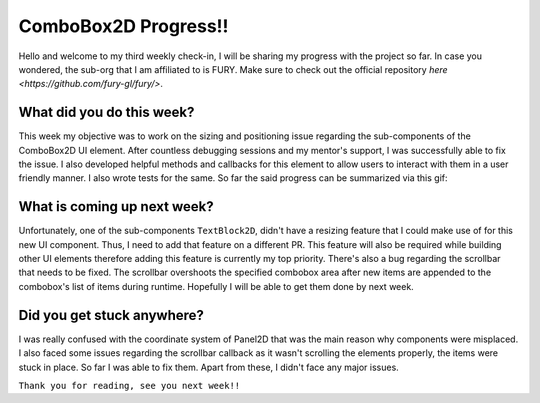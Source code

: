 ComboBox2D Progress!!
=====================

.. post:: June 14 2020
   :author: Soham Biswas
   :tags: google
   :category: gsoc

Hello and welcome to my third weekly check-in, I will be sharing my progress with the project so far. In case you wondered, the sub-org that I am affiliated to is FURY. Make sure to check out the official repository `here <https://github.com/fury-gl/fury/>`.

What did you do this week?
--------------------------
This week my objective was to work on the sizing and positioning issue regarding the sub-components of the ComboBox2D UI element. After countless debugging sessions and my mentor's support, I was successfully able to fix the issue. I also developed helpful methods and callbacks for this element to allow users to interact with them in a user friendly manner. I also wrote tests for the same. So far the said progress can be summarized via this gif:

.. image:: https://user-images.githubusercontent.com/29832615/84592637-cc8d5b00-ae64-11ea-9ff3-c1ce2095f7f2.gif

What is coming up next week?
----------------------------
Unfortunately, one of the sub-components ``TextBlock2D``, didn't have a resizing feature that I could make use of for this new UI component. Thus, I need to add that feature on a different PR. This feature will also be required while building other UI elements therefore adding this feature is currently my top priority. There's also a bug regarding the scrollbar that needs to be fixed. The scrollbar overshoots the specified combobox area after new items are appended to the combobox's list of items during runtime. Hopefully I will be able to get them done by next week.

Did you get stuck anywhere?
---------------------------
I was really confused with the coordinate system of Panel2D that was the main reason why components were misplaced. I also faced some issues regarding the scrollbar callback as it wasn't scrolling the elements properly, the items were stuck in place. So far I was able to fix them. Apart from these, I didn't face any major issues.

``Thank you for reading, see you next week!!``
